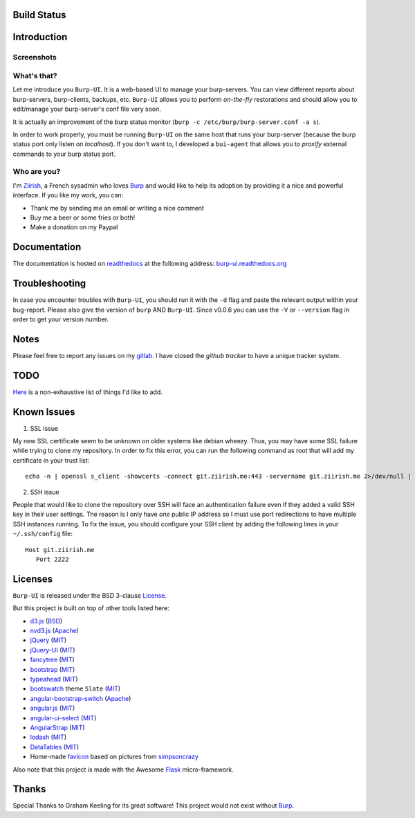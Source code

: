 Build Status
============

.. image:: https://ci.ziirish.me/projects/1/status.png?ref=master
    :target: https://ci.ziirish.me/projects/1?ref=master

Introduction
============

Screenshots
-----------

.. image:: https://raw.githubusercontent.com/ziirish/burp-ui/master/pictures/burp-ui.gif
    :target: https://git.ziirish.me/ziirish/burp-ui/blob/master/pictures/burp-ui.gif


What's that?
------------

Let me introduce you ``Burp-UI``. It is a web-based UI to manage your
burp-servers.
You can view different reports about burp-servers, burp-clients, backups, etc.
``Burp-UI`` allows you to perform *on-the-fly* restorations and should allow
you to edit/manage your burp-server's conf file very soon.

It is actually an improvement of the burp status monitor (``burp -c /etc/burp/burp-server.conf -a s``).

In order to work properly, you must be running ``Burp-UI`` on the same host that
runs your burp-server (because the burp status port only listen on *localhost*).
If you don't want to, I developed a ``bui-agent`` that allows you to *proxify*
external commands to your burp status port.


Who are you?
------------

I'm `Ziirish <http://ziirish.info>`_, a French sysadmin who loves `Burp`_ and
would like to help its adoption by providing it a nice and powerful interface.
If you like my work, you can:

* Thank me by sending me an email or writing a nice comment
* Buy me a beer or some fries or both!
* Make a donation on my Paypal


Documentation
=============

The documentation is hosted on `readthedocs <https://readthedocs.org>`_ at the
following address: `burp-ui.readthedocs.org <https://burp-ui.readthedocs.org>`_


Troubleshooting
===============

In case you encounter troubles with ``Burp-UI``, you should run it with the
``-d`` flag and paste the relevant output within your bug-report.
Please also give the version of ``burp`` AND ``Burp-UI``.
Since v0.0.6 you can use the ``-V`` or ``--version`` flag in order to get your
version number.


Notes
=====

Please feel free to report any issues on my `gitlab <https://git.ziirish.me/ziirish/burp-ui/issues>`_.
I have closed the *github tracker* to have a unique tracker system.


TODO
====

`Here <https://git.ziirish.me/ziirish/burp-ui/issues?label_name=todo>`_ is a
non-exhaustive list of things I'd like to add.

Known Issues
============

1. SSL issue

My new SSL certificate seem to be unknown on older systems like debian wheezy.
Thus, you may have some SSL failure while trying to clone my repository.
In order to fix this error, you can run the following command as root that will
add my certificate in your trust list:

::

   echo -n | openssl s_client -showcerts -connect git.ziirish.me:443 -servername git.ziirish.me 2>/dev/null | sed -ne '/-BEGIN CERTIFICATE-/,/-END CERTIFICATE-/p' >>/etc/ssl/certs/ca-certificates.crt

2. SSH issue

People that would like to clone the repository over SSH will face an
authentication failure even if they added a valid SSH key in their user
settings.
The reason is I only have *one* public IP address so I must use port
redirections to have multiple SSH instances running.
To fix the issue, you should configure your SSH client by adding the following
lines in your ``~/.ssh/config`` file:

::

   Host git.ziirish.me
      Port 2222



Licenses
========

``Burp-UI`` is released under the BSD 3-clause `License`_.

But this project is built on top of other tools listed here:

- `d3.js <http://d3js.org/>`_ (`BSD <https://git.ziirish.me/ziirish/burp-ui/blob/master/burpui/static/d3/LICENSE>`__)
- `nvd3.js <http://nvd3.org/>`_ (`Apache <https://git.ziirish.me/ziirish/burp-ui/blob/master/burpui/static/nvd3/LICENSE.md>`__)
- `jQuery <http://jquery.com/>`_ (`MIT <https://git.ziirish.me/ziirish/burp-ui/blob/master/burpui/static/jquery/MIT-LICENSE.txt>`__)
- `jQuery-UI <http://jqueryui.com/>`_ (`MIT <https://git.ziirish.me/ziirish/burp-ui/blob/master/burpui/static/jquery-ui/MIT-LICENSE.txt>`__)
- `fancytree <https://github.com/mar10/fancytree>`_ (`MIT <https://git.ziirish.me/ziirish/burp-ui/blob/master/burpui/static/fancytree/MIT-LICENSE.txt>`__)
- `bootstrap <http://getbootstrap.com/>`_ (`MIT <https://git.ziirish.me/ziirish/burp-ui/blob/master/burpui/static/bootstrap/LICENSE>`__)
- `typeahead <http://twitter.github.io/typeahead.js/>`_ (`MIT <https://git.ziirish.me/ziirish/burp-ui/blob/master/burpui/static/typeahead/LICENSE>`__)
- `bootswatch <http://bootswatch.com/>`_ theme ``Slate`` (`MIT <https://git.ziirish.me/ziirish/burp-ui/blob/master/burpui/static/bootstrap/bootswatch.LICENSE>`__)
- `angular-bootstrap-switch <https://github.com/frapontillo/angular-bootstrap-switch>`_ (`Apache <https://git.ziirish.me/ziirish/burp-ui/blob/master/burpui/static/angular-bootstrap-switch/LICENSE>`__)
- `angular.js <https://angularjs.org/>`_ (`MIT <https://git.ziirish.me/ziirish/burp-ui/blob/master/burpui/static/angularjs/LICENSE>`__)
- `angular-ui-select <https://github.com/angular-ui/ui-select>`_ (`MIT <https://git.ziirish.me/ziirish/burp-ui/blob/master/burpui/static/angular-ui-select/LICENSE>`__)
- `AngularStrap <http://mgcrea.github.io/angular-strap/>`_ (`MIT <https://git.ziirish.me/ziirish/burp-ui/blob/master/burpui/static/angular-strap/LICENSE.md>`__)
- `lodash <https://github.com/lodash/lodash>`_ (`MIT <https://git.ziirish.me/ziirish/burp-ui/blob/master/burpui/static/lodash/LICENSE.txt>`__)
- `DataTables <http://datatables.net/>`_ (`MIT <https://git.ziirish.me/ziirish/burp-ui/blob/master/burpui/static/DataTables/LICENSE.txt>`__)
- Home-made `favicon <https://git.ziirish.me/ziirish/burp-ui/blob/master/burpui/static/images/favicon.ico>`_ based on pictures from `simpsoncrazy <http://www.simpsoncrazy.com/pictures/homer>`_

Also note that this project is made with the Awesome `Flask`_ micro-framework.


Thanks
======

Special Thanks to Graham Keeling for its great software! This project would not
exist without `Burp`_.

.. _Flask: http://flask.pocoo.org/
.. _License: https://git.ziirish.me/ziirish/burp-ui/blob/master/LICENSE
.. _Burp: http://burp.grke.org/
.. _burpui.cfg: https://git.ziirish.me/ziirish/burp-ui/blob/master/share/burpui/etc/burpui.sample.cfg
